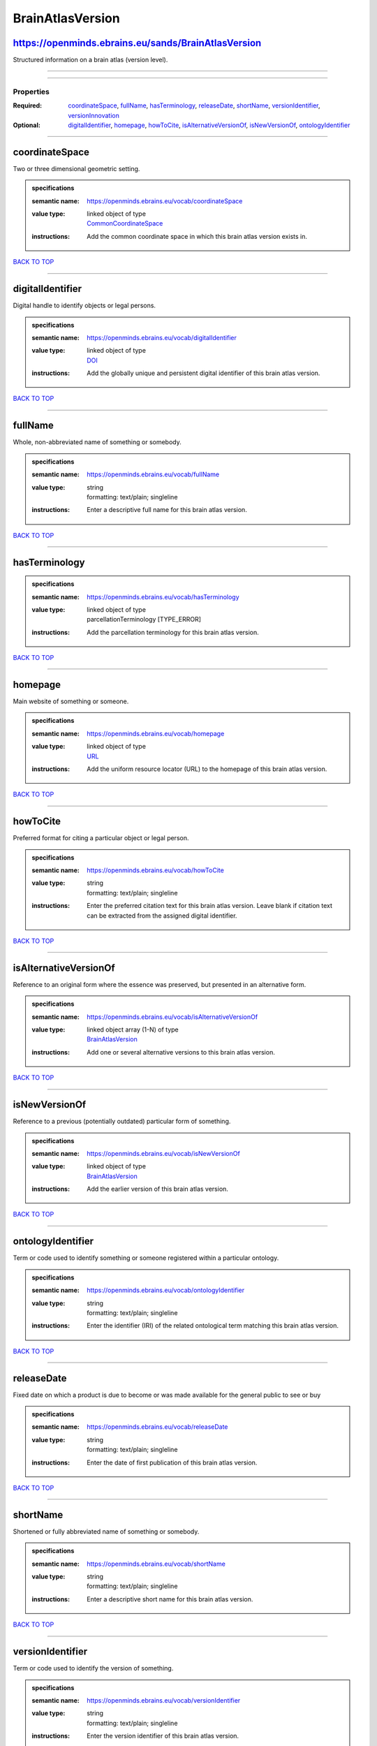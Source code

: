 #################
BrainAtlasVersion
#################

https://openminds.ebrains.eu/sands/BrainAtlasVersion
----------------------------------------------------

Structured information on a brain atlas (version level).

------------

------------

**********
Properties
**********

:Required: `coordinateSpace <coordinateSpace_heading_>`_, `fullName <fullName_heading_>`_, `hasTerminology <hasTerminology_heading_>`_, `releaseDate <releaseDate_heading_>`_, `shortName <shortName_heading_>`_, `versionIdentifier <versionIdentifier_heading_>`_, `versionInnovation <versionInnovation_heading_>`_
:Optional: `digitalIdentifier <digitalIdentifier_heading_>`_, `homepage <homepage_heading_>`_, `howToCite <howToCite_heading_>`_, `isAlternativeVersionOf <isAlternativeVersionOf_heading_>`_, `isNewVersionOf <isNewVersionOf_heading_>`_, `ontologyIdentifier <ontologyIdentifier_heading_>`_

------------

.. _coordinateSpace_heading:

coordinateSpace
---------------

Two or three dimensional geometric setting.

.. admonition:: specifications

   :semantic name: https://openminds.ebrains.eu/vocab/coordinateSpace
   :value type: | linked object of type
                | `CommonCoordinateSpace <https://openminds-documentation.readthedocs.io/en/v2.0/specifications/SANDS/atlas/commonCoordinateSpace.html>`_
   :instructions: Add the common coordinate space in which this brain atlas version exists in.

`BACK TO TOP <BrainAtlasVersion_>`_

------------

.. _digitalIdentifier_heading:

digitalIdentifier
-----------------

Digital handle to identify objects or legal persons.

.. admonition:: specifications

   :semantic name: https://openminds.ebrains.eu/vocab/digitalIdentifier
   :value type: | linked object of type
                | `DOI <https://openminds-documentation.readthedocs.io/en/v2.0/specifications/core/miscellaneous/DOI.html>`_
   :instructions: Add the globally unique and persistent digital identifier of this brain atlas version.

`BACK TO TOP <BrainAtlasVersion_>`_

------------

.. _fullName_heading:

fullName
--------

Whole, non-abbreviated name of something or somebody.

.. admonition:: specifications

   :semantic name: https://openminds.ebrains.eu/vocab/fullName
   :value type: | string
                | formatting: text/plain; singleline
   :instructions: Enter a descriptive full name for this brain atlas version.

`BACK TO TOP <BrainAtlasVersion_>`_

------------

.. _hasTerminology_heading:

hasTerminology
--------------

.. admonition:: specifications

   :semantic name: https://openminds.ebrains.eu/vocab/hasTerminology
   :value type: | linked object of type
                | parcellationTerminology \[TYPE_ERROR\]
   :instructions: Add the parcellation terminology for this brain atlas version.

`BACK TO TOP <BrainAtlasVersion_>`_

------------

.. _homepage_heading:

homepage
--------

Main website of something or someone.

.. admonition:: specifications

   :semantic name: https://openminds.ebrains.eu/vocab/homepage
   :value type: | linked object of type
                | `URL <https://openminds-documentation.readthedocs.io/en/v2.0/specifications/core/miscellaneous/URL.html>`_
   :instructions: Add the uniform resource locator (URL) to the homepage of this brain atlas version.

`BACK TO TOP <BrainAtlasVersion_>`_

------------

.. _howToCite_heading:

howToCite
---------

Preferred format for citing a particular object or legal person.

.. admonition:: specifications

   :semantic name: https://openminds.ebrains.eu/vocab/howToCite
   :value type: | string
                | formatting: text/plain; singleline
   :instructions: Enter the preferred citation text for this brain atlas version. Leave blank if citation text can be extracted from the assigned digital identifier.

`BACK TO TOP <BrainAtlasVersion_>`_

------------

.. _isAlternativeVersionOf_heading:

isAlternativeVersionOf
----------------------

Reference to an original form where the essence was preserved, but presented in an alternative form.

.. admonition:: specifications

   :semantic name: https://openminds.ebrains.eu/vocab/isAlternativeVersionOf
   :value type: | linked object array \(1-N\) of type
                | `BrainAtlasVersion <https://openminds-documentation.readthedocs.io/en/v2.0/specifications/SANDS/atlas/brainAtlasVersion.html>`_
   :instructions: Add one or several alternative versions to this brain atlas version.

`BACK TO TOP <BrainAtlasVersion_>`_

------------

.. _isNewVersionOf_heading:

isNewVersionOf
--------------

Reference to a previous (potentially outdated) particular form of something.

.. admonition:: specifications

   :semantic name: https://openminds.ebrains.eu/vocab/isNewVersionOf
   :value type: | linked object of type
                | `BrainAtlasVersion <https://openminds-documentation.readthedocs.io/en/v2.0/specifications/SANDS/atlas/brainAtlasVersion.html>`_
   :instructions: Add the earlier version of this brain atlas version.

`BACK TO TOP <BrainAtlasVersion_>`_

------------

.. _ontologyIdentifier_heading:

ontologyIdentifier
------------------

Term or code used to identify something or someone registered within a particular ontology.

.. admonition:: specifications

   :semantic name: https://openminds.ebrains.eu/vocab/ontologyIdentifier
   :value type: | string
                | formatting: text/plain; singleline
   :instructions: Enter the identifier (IRI) of the related ontological term matching this brain atlas version.

`BACK TO TOP <BrainAtlasVersion_>`_

------------

.. _releaseDate_heading:

releaseDate
-----------

Fixed date on which a product is due to become or was made available for the general public to see or buy

.. admonition:: specifications

   :semantic name: https://openminds.ebrains.eu/vocab/releaseDate
   :value type: | string
                | formatting: text/plain; singleline
   :instructions: Enter the date of first publication of this brain atlas version.

`BACK TO TOP <BrainAtlasVersion_>`_

------------

.. _shortName_heading:

shortName
---------

Shortened or fully abbreviated name of something or somebody.

.. admonition:: specifications

   :semantic name: https://openminds.ebrains.eu/vocab/shortName
   :value type: | string
                | formatting: text/plain; singleline
   :instructions: Enter a descriptive short name for this brain atlas version.

`BACK TO TOP <BrainAtlasVersion_>`_

------------

.. _versionIdentifier_heading:

versionIdentifier
-----------------

Term or code used to identify the version of something.

.. admonition:: specifications

   :semantic name: https://openminds.ebrains.eu/vocab/versionIdentifier
   :value type: | string
                | formatting: text/plain; singleline
   :instructions: Enter the version identifier of this brain atlas version.

`BACK TO TOP <BrainAtlasVersion_>`_

------------

.. _versionInnovation_heading:

versionInnovation
-----------------

Documentation on what changed in comparison to a previously published form of something.

.. admonition:: specifications

   :semantic name: https://openminds.ebrains.eu/vocab/versionInnovation
   :value type: | string
                | formatting: text/plain; singleline
   :instructions: Enter a short description of the novelties/peculiarities of this brain atlas version.

`BACK TO TOP <BrainAtlasVersion_>`_

------------

